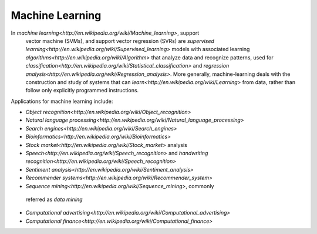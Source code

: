 ===============
Machine Learning
===============

In `machine learning<http://en.wikipedia.org/wiki/Machine_learning>`, support
 vector machine (SVMs), and support vector regression (SVRs) are `supervised learning<http://en.wikipedia.org/wiki/Supervised_learning>`
 models with associated learning `algorithms<http://en.wikipedia.org/wiki/Algorithm>`
 that analyze data and recognize patterns, used for `classification<http://en.wikipedia.org/wiki/Statistical_classification>`
 and `regression analysis<http://en.wikipedia.org/wiki/Regression_analysis>`.  More
 generally, machine-learning deals with the construction and study of systems
 that can `learn<http://en.wikipedia.org/wiki/Learning>` from data, rather than
 follow only explicitly programmed instructions.

Applications for machine learning include:

- `Object recognition<http://en.wikipedia.org/wiki/Object_recognition>`
- `Natural language processing<http://en.wikipedia.org/wiki/Natural_language_processing>`
- `Search engines<http://en.wikipedia.org/wiki/Search_engines>`
- `Bioinformatics<http://en.wikipedia.org/wiki/Bioinformatics>`
- `Stock market<http://en.wikipedia.org/wiki/Stock_market>` analysis
- `Speech<http://en.wikipedia.org/wiki/Speech_recognition>` and `handwriting recognition<http://en.wikipedia.org/wiki/Speech_recognition>`
- `Sentiment analysis<http://en.wikipedia.org/wiki/Sentiment_analysis>`
- `Recommender systems<http://en.wikipedia.org/wiki/Recommender_system>`
- `Sequence mining<http://en.wikipedia.org/wiki/Sequence_mining>`, commonly
 referred as *data mining*
- `Computational advertising<http://en.wikipedia.org/wiki/Computational_advertising>`
- `Computational finance<http://en.wikipedia.org/wiki/Computational_finance>`
